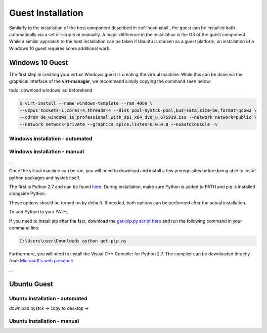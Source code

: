 .. _guestinstall:

********************
Guest Installation
********************

Similarly to the installation of the host component described in :ref:`hostinstall`, the guest can be installed
both automatically via a set of scripts or manually. A major difference in the installation is the OS of the guest
component. While a similar approach to the host installation can be taken if Ubuntu is chosen as a guest platform,
an installation of a Windows 10 guest requires some additional work.



#################
Windows 10 Guest
#################

The first step in creating your virtual Windows guest is creating the virtual machine. While this can be done via the
graphical interface of the **virt-manager**, we recommend simply copying the command seen below:

todo: download windows iso beforehand

.. code-block:: console

       $ virt-install --name windows-template --ram 4096 \
       --vcpus sockets=1,cores=4,threads=4 --disk pool=hystck-pool,bus=sata,size=50,format=qcow2 \
       --cdrom de_windows_10_professional_with_sp1_x64_dvd_u_676919.iso --network network=public \
       --network network=private --graphics spice,listen=0.0.0.0 --noautoconsole -v


Windows installation - automated
####################################

Windows installation - manual
#################################
...

Once the virtual machine can be run, you will need to download and install a few prerequisites before being able
to install python packages and hystck itself.

The first is Python 2.7 and can be found `here <https://www.python.org/ftp/python/2.7.17/python-2.7.17.amd64.msi>`_.
During installation, make sure Python is added to PATH and pip is installed alongside Python.

.. image:: ../../figures/pythonpathandpip.PNG

These options should be turned on by default. If needed, both options can be performed after the actual installation.

To add Python to your PATH,

.. TODO: add to path

If you need to install pip after the fact, download the `get-pip.py script here <https://bootstrap.pypa.io/get-pip.py>`_
and run the following command in your command line:

.. code-block:: console

    C:\Users\user\Downloads python get-pip.py


Furthermore, you will need to install the Visual C++ Compiler for Python 2.7. The compiler can be downloaded directly
from
`Microsoft's web presence <https://download.microsoft.com/download/7/9/6/796EF2E4-801B-4FC4-AB28-B59FBF6D907B/VCForPython27.msi>`_.

...


#################
Ubuntu Guest
#################


Ubuntu installation - automated
###################################


download hystck -> copy to desktop
->

Ubuntu installation - manual
###############################

